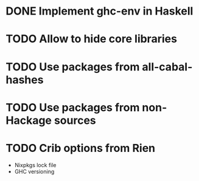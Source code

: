 * DONE Implement ghc-env in Haskell

* TODO Allow to hide core libraries

* TODO Use packages from all-cabal-hashes

* TODO Use packages from non-Hackage sources

* TODO Crib options from Rien

- Nixpkgs lock file
- GHC versioning
